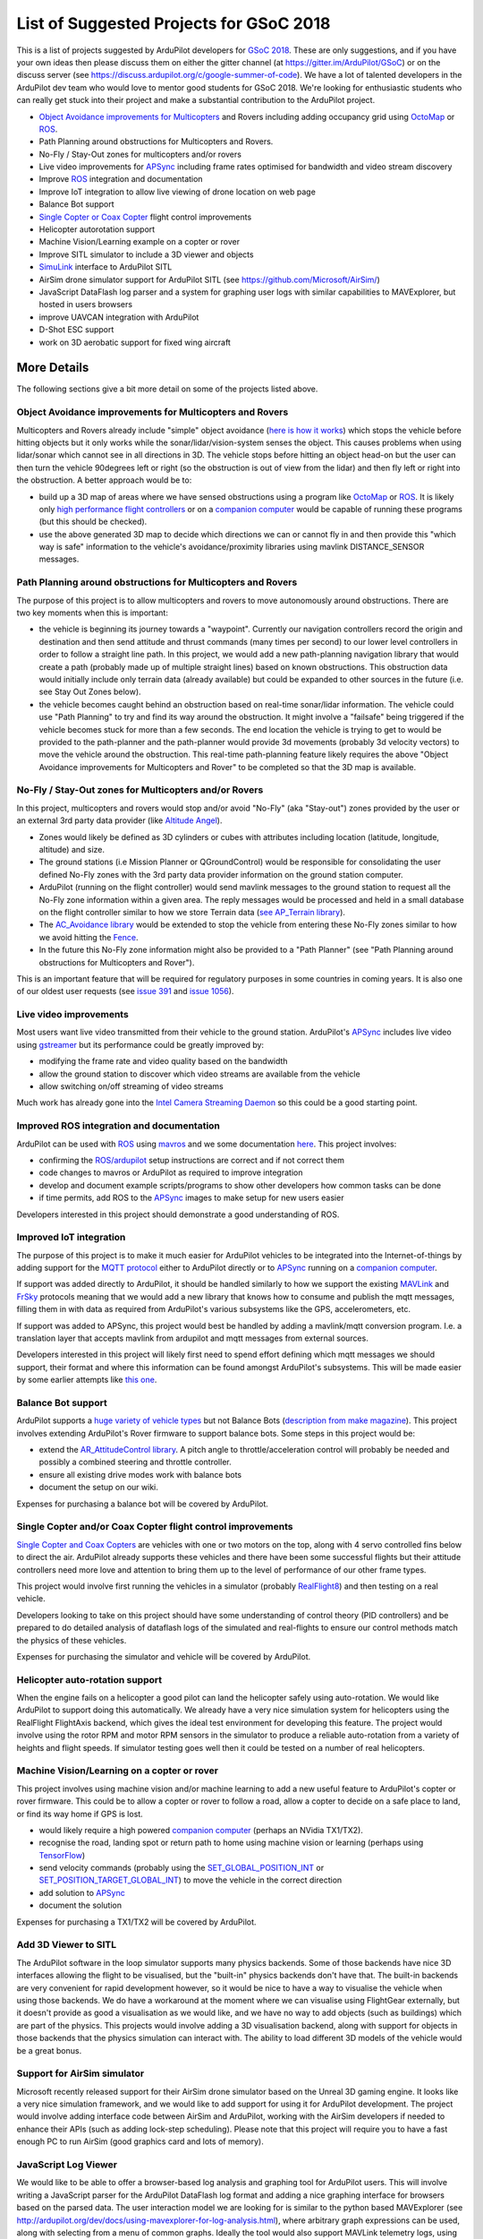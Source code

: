 .. _gsoc-ideas-list:
    
========================================
List of Suggested Projects for GSoC 2018
========================================

This is a list of projects suggested by ArduPilot developers for `GSoC 2018 <https://summerofcode.withgoogle.com/>`__. These are only suggestions, and if you have your own ideas then please discuss them on either the gitter channel (at https://gitter.im/ArduPilot/GSoC) or on the discuss server (see https://discuss.ardupilot.org/c/google-summer-of-code). 
We have a lot of talented developers in the ArduPilot dev team who would love to mentor good students for GSoC 2018. We're looking for enthusiastic students who can really get stuck into their project and make a substantial contribution to the ArduPilot project.

- `Object Avoidance improvements for Multicopters <http://ardupilot.org/dev/docs/code-overview-object-avoidance.html>`__ and Rovers including adding occupancy grid using `OctoMap <https://octomap.github.io/>`__ or `ROS <http://ardupilot.org/dev/docs/ros.html>`__.
- Path Planning around obstructions for Multicopters and Rovers.
- No-Fly / Stay-Out zones for multicopters and/or rovers
- Live video improvements for `APSync <http://ardupilot.org/dev/docs/apsync-intro.html>`__ including frame rates optimised for bandwidth and video stream discovery
- Improve `ROS <http://ardupilot.org/dev/docs/ros.html>`__ integration and documentation
- Improve IoT integration to allow live viewing of drone location on web page
- Balance Bot support
- `Single Copter or Coax Copter <http://ardupilot.org/copter/docs/singlecopter-and-coaxcopter.html>`__ flight control improvements
- Helicopter autorotation support
- Machine Vision/Learning example on a copter or rover
- Improve SITL simulator to include a 3D viewer and objects
- `SimuLink <https://www.mathworks.com/products/simulink.html>`__ interface to ArduPilot SITL
- AirSim drone simulator support for ArduPilot SITL (see https://github.com/Microsoft/AirSim/)
- JavaScript DataFlash log parser and a system for graphing user logs with similar capabilities to MAVExplorer, but hosted in users browsers
- improve UAVCAN integration with ArduPilot
- D-Shot ESC support
- work on 3D aerobatic support for fixed wing aircraft

More Details
============

The following sections give a bit more detail on some of the projects listed above.

Object Avoidance improvements for Multicopters and Rovers
---------------------------------------------------------

Multicopters and Rovers already include "simple" object avoidance (`here is how it works <http://ardupilot.org/dev/docs/code-overview-object-avoidance.html>`__) which stops the vehicle before hitting objects but it only works while the sonar/lidar/vision-system senses the object.  This causes problems when using lidar/sonar which cannot see in all directions in 3D.  The vehicle stops before hitting an object head-on but the user can then turn the vehicle 90degrees left or right (so the obstruction is out of view from the lidar) and then fly left or right into the obstruction.  A better approach would be to:

- build up a 3D map of areas where we have sensed obstructions using a program like `OctoMap <https://octomap.github.io/>`__ or `ROS <http://ardupilot.org/dev/docs/ros.html>`__.  It is likely only `high performance flight controllers <http://ardupilot.org/copter/docs/common-autopilots.html>`__ or on a `companion computer <http://ardupilot.org/dev/docs/companion-computers.html>`__ would be capable of running these programs (but this should be checked).
- use the above generated 3D map to decide which directions we can or cannot fly in and then provide this "which way is safe" information to the vehicle's avoidance/proximity libraries using mavlink DISTANCE_SENSOR messages.

Path Planning around obstructions for Multicopters and Rovers
-------------------------------------------------------------

The purpose of this project is to allow multicopters and rovers to move autonomously around obstructions.  There are two key moments when this is important:

- the vehicle is beginning its journey towards a "waypoint".  Currently our navigation controllers record the origin and destination and then send attitude and thrust commands (many times per second) to our lower level controllers in order to follow a straight line path.  In this project, we would add a new path-planning navigation library that would create a path (probably made up of multiple straight lines) based on known obstructions.  This obstruction data would initially include only terrain data (already available) but could be expanded to other sources in the future (i.e. see Stay Out Zones below).
- the vehicle becomes caught behind an obstruction based on real-time sonar/lidar information.  The vehicle could use "Path Planning" to try and find its way around the obstruction.  It might involve a "failsafe" being triggered if the vehicle becomes stuck for more than a few seconds.  The end location the vehicle is trying to get to would be provided to the path-planner and the path-planner would provide 3d movements (probably 3d velocity vectors) to move the vehicle around the obstruction.  This real-time path-planning feature likely requires the above "Object Avoidance improvements for Multicopters and Rover" to be completed so that the 3D map is available.

No-Fly / Stay-Out zones for Multicopters and/or Rovers
------------------------------------------------------

In this project, multicopters and rovers would stop and/or avoid "No-Fly" (aka "Stay-out") zones provided by the user or an external 3rd party data provider (like `Altitude Angel <https://www.altitudeangel.com/>`__).

- Zones would likely be defined as 3D cylinders or cubes with attributes including location (latitude, longitude, altitude) and size.
- The ground stations (i.e Mission Planner or QGroundControl) would be responsible for consolidating the user defined No-Fly zones with the 3rd party data provider information on the ground station computer.
- ArduPilot (running on the flight controller) would send mavlink messages to the ground station to request all the No-Fly zone information within a given area.  The reply messages would be processed and held in a small database on the flight controller similar to how we store Terrain data (`see AP_Terrain library <https://github.com/ArduPilot/ardupilot/tree/master/libraries/AP_Terrain>`__).
- The `AC_Avoidance library <https://github.com/ArduPilot/ardupilot/tree/master/libraries/AC_Avoidance>`__ would be extended to stop the vehicle from entering these No-Fly zones similar to how we avoid hitting the `Fence <https://github.com/ArduPilot/ardupilot/tree/master/libraries/AC_Fence>`__.
- In the future this No-Fly zone information might also be provided to a "Path Planner" (see "Path Planning around obstructions for Multicopters and Rover").

This is an important feature that will be required for regulatory purposes in some countries in coming years.  It is also one of our oldest user requests (see `issue 391 <https://github.com/ArduPilot/ardupilot/issues/391>`__ and `issue 1056 <https://github.com/ArduPilot/ardupilot/issues/1056>`__).

Live video improvements
-----------------------

Most users want live video transmitted from their vehicle to the ground station.  ArduPilot's `APSync <http://ardupilot.org/dev/docs/apsync-intro.html>`__ includes live video using `gstreamer <https://gstreamer.freedesktop.org/>`__ but its performance could be greatly improved by:

- modifying the frame rate and video quality based on the bandwidth
- allow the ground station to discover which video streams are available from the vehicle
- allow switching on/off streaming of video streams

Much work has already gone into the `Intel Camera Streaming Daemon <https://github.com/intel/camera-streaming-daemon>`__ so this could be a good starting point.

Improved ROS integration and documentation
------------------------------------------

ArduPilot can be used with `ROS <http://ardupilot.org/dev/docs/ros.html>`__ using `mavros <http://wiki.ros.org/mavros>`__ and we some documentation `here <http://ardupilot.org/dev/docs/ros.html>`__.  This project involves:

- confirming the `ROS/ardupilot <http://ardupilot.org/dev/docs/ros.html>`__ setup instructions are correct and if not correct them
- code changes to mavros or ArduPilot as required to improve integration
- develop and document example scripts/programs to show other developers how common tasks can be done
- if time permits, add ROS to the `APSync <http://ardupilot.org/dev/docs/apsync-intro.html>`__ images to make setup for new users easier

Developers interested in this project should demonstrate a good understanding of ROS.

Improved IoT integration
------------------------

The purpose of this project is to make it much easier for ArduPilot vehicles to be integrated into the Internet-of-things by adding support for the `MQTT protocol <http://mqtt.org/>`__ either to ArduPilot directly or to `APSync <http://ardupilot.org/dev/docs/apsync-intro.html>`__ running on a `companion computer <http://ardupilot.org/dev/docs/companion-computers.html>`__.

If support was added directly to ArduPilot, it should be handled similarly to how we support the existing `MAVLink <http://qgroundcontrol.org/mavlink/start>`__ and `FrSky <http://ardupilot.org/copter/docs/common-frsky-telemetry.html>`__ protocols meaning that we would add a new library that knows how to consume and publish the mqtt messages, filling them in with data as required from ArduPilot's various subsystems like the GPS, accelerometers, etc.

If support was added to APSync, this project would best be handled by adding a mavlink/mqtt conversion program.  I.e. a translation layer that accepts mavlink from ardupilot and mqtt messages from external sources.

Developers interested in this project will likely first need to spend effort defining which mqtt messages we should support, their format and where this information can be found amongst ArduPilot's subsystems.  This will be made easier by some earlier attempts like `this one <https://github.com/ArduPilot/ardupilot/pull/6325>`__.

Balance Bot support
-------------------

ArduPilot supports a `huge variety of vehicle types <http://ardupilot.org/copter/docs/common-all-vehicle-types.html>`__ but not Balance Bots (`description from make magazine <https://makezine.com/projects/arduroller-self-balancing-robot/>`__).  This project involves extending ArduPilot's Rover firmware to support balance bots.  Some steps in this project would be:

- extend the `AR_AttitudeControl library <https://github.com/ArduPilot/ardupilot/blob/master/libraries/APM_Control/AR_AttitudeControl.h>`__.  A pitch angle to throttle/acceleration control will probably be needed and possibly a combined steering and throttle controller.
- ensure all existing drive modes work with balance bots
- document the setup on our wiki.

Expenses for purchasing a balance bot will be covered by ArduPilot.

Single Copter and/or Coax Copter flight control improvements
--------------------------------------------------------------------

`Single Copter and Coax Copters <http://ardupilot.org/copter/docs/singlecopter-and-coaxcopter.html>`__ are vehicles with one or two motors on the top, along with 4 servo controlled fins below to direct the air.  ArduPilot already supports these vehicles and there have been some successful flights but their attitude controllers need more love and attention to bring them up to the level of performance of our other frame types.

This project would involve first running the vehicles in a simulator (probably `RealFlight8 <http://ardupilot.org/dev/docs/sitl-with-realflight.html#sitl-with-realflight>`__) and then testing on a real vehicle.

Developers looking to take on this project should have some understanding of control theory (PID controllers) and be prepared to do detailed analysis of dataflash logs of the simulated and real-flights to ensure our control methods match the physics of these vehicles.

Expenses for purchasing the simulator and vehicle will be covered by ArduPilot.

Helicopter auto-rotation support
--------------------------------

When the engine fails on a helicopter a good pilot can land the helicopter safely using auto-rotation. We would like ArduPilot to support doing this automatically. We already have a very nice simulation system for helicopters using the RealFlight FlightAxis backend, which gives the ideal test environment for developing this feature. The project would involve using the rotor RPM and motor RPM sensors in the simulator to produce a reliable auto-rotation from a variety of heights and flight speeds. If simulator testing goes well then it could be tested on a number of real helicopters.

Machine Vision/Learning on a copter or rover
--------------------------------------------

This project involves using machine vision and/or machine learning to add a new useful feature to ArduPilot's copter or rover firmware.  This could be to allow a copter or rover to follow a road, allow a copter to decide on a safe place to land, or find its way home if GPS is lost.

- would likely require a high powered `companion computer <http://ardupilot.org/dev/docs/companion-computers.html>`__ (perhaps an NVidia TX1/TX2).
- recognise the road, landing spot or return path to home using machine vision or learning (perhaps using `TensorFlow <https://www.tensorflow.org/>`__)
- send velocity commands (probably using the `SET_GLOBAL_POSITION_INT <https://mavlink.io/en/messages/common.html#SET_POSITION_TARGET_LOCAL_NED>`__ or `SET_POSITION_TARGET_GLOBAL_INT <https://mavlink.io/en/messages/common.html#SET_POSITION_TARGET_GLOBAL_INT>`__) to move the vehicle in the correct direction
- add solution to `APSync <http://ardupilot.org/dev/docs/apsync-intro.html>`__
- document the solution

Expenses for purchasing a TX1/TX2 will be covered by ArduPilot.

Add 3D Viewer to SITL
---------------------

The ArduPilot software in the loop simulator supports many physics backends. Some of those backends have nice 3D interfaces allowing the flight to be visualised, but the "built-in" physics backends don't have that. The built-in backends are very convenient for rapid development however, so it would be nice to have a way to visualise the vehicle when using those backends. 
We do have a workaround at the moment where we can visualise using FlightGear externally, but it doesn't provide as good a visualisation as we would like, and we have no way to add objects (such as buildings) which are part of the physics.
This projects would involve adding a 3D visualisation backend, along with support for objects in those backends that the physics simulation can interact with. The ability to load different 3D models of the vehicle would be a great bonus.

Support for AirSim simulator
----------------------------

Microsoft recently released support for their AirSim drone simulator based on the Unreal 3D gaming engine. It looks like a very nice simulation framework, and we would like to add support for using it for ArduPilot development. The project would involve adding interface code between AirSim and ArduPilot, working with the AirSim developers if needed to enhance their APIs (such as adding lock-step scheduling). Please note that this project will require you to have a fast enough PC to run AirSim (good graphics card and lots of memory).

JavaScript Log Viewer
---------------------

We would like to be able to offer a browser-based log analysis and graphing tool for ArduPilot users. This will involve writing a JavaScript parser for the ArduPilot DataFlash log format and adding a nice graphing interface for browsers based on the parsed data. The user interaction model we are looking for is similar to the python based MAVExplorer (see http://ardupilot.org/dev/docs/using-mavexplorer-for-log-analysis.html), where arbitrary graph expressions can be used, along with selecting from a menu of common graphs.
Ideally the tool would also support MAVLink telemetry logs, using the pymaylink JavaScript code generator.
This tool will be combined with a log upload website to offer good log analysis for all ArduPilot users.

D-Shot ESC support
------------------

D-Shot is a relatively new protocol for communicating with some ESCs including BLHeli ESCs (`see explanation here <https://oscarliang.com/dshot/>`__).  Beyond the low latency D-Shot supports two-way communication meaning ArduPilot could potentially sense motor failures and take corrective action.

Improve fixed-wing 3D aerobatics support in ArduPilot
-----------------------------------------------------

With the addition of prop-hang in ArduPilot (see https://discuss.ardupilot.org/t/ardupilot-flying-3d-aircraft-including-hovering/14837) we now have the beginnings of a nice 3D aerobatics for fixed wing.
This project involves taking that to the next level to add support for "trick" mode. In trick mode the user will have access to a a variety of common 3D maneuvers, including knife-edge, loops, harrier and rolling loops. Implementing this will involve some careful use of quaternion controllers, but a good UI design so the stick inputs to control these tricks are easy to learn.
Testing can be done in the FlightAxis simulator (as in the above video), allowing for development without risking real aircraft.

Projects Completed during GSoC 2017
-----------------------------------

In 2017, we got 3 successful GSoC students :

- Smart Return-To-Launch which involves storing vehicle's current location and maintaining the shortest possible safe path back home.
- Rework ArduRover architecture to allow more configurations and rover type. Details at https://github.com/khancyr/GSOC-2017 
- Add "sensor head" operation of ArduPilot, split between two CPUs.

 You can find their proposals and works on Google GSoC 2017 archive page : https://summerofcode.withgoogle.com/archive/2017/organizations/5801067908431872/ .

